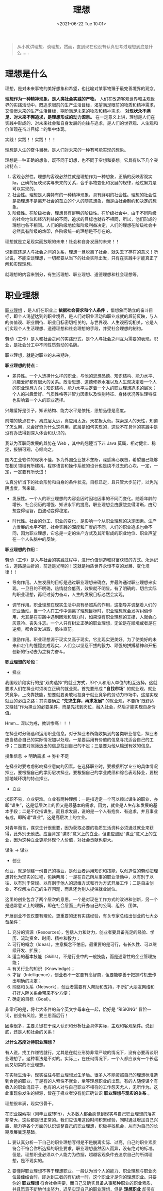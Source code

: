 #+DATE: <2021-06-22 Tue 10:01>
#+TITLE: 理想

#+BEGIN_QUOTE
从小就讲理想、谈理想，然而，直到现在也没有认真思考过理想到底是什么……
#+END_QUOTE

* 理想是什么

理想，是对未来事物的美好想象和希望，也比喻对某事物臻于最完善境界的观念。

*理想作为一种精神现象，是人类社会实践的产物。* 人们在改造客观世界和主观世界的实践活动中，既追求眼前的生产生活目标，渴望满足眼前的物质和精神需求，又憧憬未来的生产生活目标，期盼满足未来的物质和精神需求。 *对现状永不满足、对未来不懈追求，是理想形成的动力源泉。* 在一定意义上讲，理想是人们在实践中形成的、对未来社会和自身发展的向往与追求，是人们的世界观、人生观和价值观在奋斗目标上的集中体现。

#+BEGIN_EXPORT html
<div class="jk-essay">
实践！实践！！实践！！！
</div>
#+END_EXPORT

理想是人生的奋斗目标，是人们对未来的一种有可能实现的想象。

理想是一种正确的想象，既不同于幻想，也不同于空想和妄想。它具有以下几个突出特点：
1. 客观必然性。理想的客观必然性就是理想作为一种想象，正确的反映客观实际，正确的反映现实与未来的关系，合乎事物变化和发展的规律，经过努力是可以实现的。
2. 社会性。理想是人类特有的一种精神现象，具有鲜明的社会性。理想的社会性是指理想不是离开社会的孤立的个人的随意想象，而是由社会制约和决定的想象。
3. 阶级性。在阶级社会，理想具有鲜明的阶级性。在阶级社会中，由于不同阶级的社会地位和经济利益的不同，追求的目标也就各不相同，所以，他们形成的理想也各不相同。人们的阶级地位和阶级利益决定，人们的理想在阶级社会中必然具有阶级的烙印，各阶级统一的理想是不存在的。

#+BEGIN_EXPORT html
<div class="jk-essay">
理想就是立足现实而放眼的未来！社会和自身发展的未来！！

<p>说到底还是人与社会之间的关系，理想一旦脱离了社会，就失去了存在的意义！所以说，不能空谈理想，一切都要从当下的社会实际出发，只有在实践中才能真正了解和实现理想。
</p>

</div>
#+END_EXPORT

就理想的内容来划分，有生活理想、职业理想、道德理想和社会理想等。

* 职业理想

_职业理想_ ，是人们在职业上 *依据社会要求和个人条件* ，借想象而确立的奋斗目标，即个人渴望达到的职业境界，是人们对职业活动和职业成就的超前反映，与人的价值观、职业期待、职业目标密切相关的，与世界观、人生观密切相关。它是人们实现个人生活理想、道德理想和社会理想的手段，并受社会理想的制约。

#+BEGIN_EXPORT html
<div class="jk-essay">
劳动（工作）是人和社会之间的实践形式，是个人与社会之间互为需要的表现。职业，是社会分工中不同性质劳动的名牌。

<p>职业理想，就是对职业的未来期许。</p>
</div>
#+END_EXPORT

*职业理想的特点：*

- 差异性。一个人选择什么样的职业，与他的思想品德、知识结构、能力水平、兴趣爱好都有很大的关系。政治思想、道德修养水准以及人生观决定着一个人的职业理想方向；知识结构、能力水平决定着一个人的职业理想追求的层次；个人的兴趣爱好、气质性格等非智力因素以及性别特征、身体状况等生理特征也影响着一个人的职业选择。

#+BEGIN_EXPORT html
<div class="jk-essay">
兴趣爱好是引子，知识结构、能力水平是依托，思想品德是高度。

<p>前端的缺点在于，离底层太远，离应用太近，天花板太低。探索是人的天性，知道了怎么用，总会好奇为什么这样用，底层是如何实现的，这些不在具体的实践中是没有办法得到深入体会和认识的。</p>

<p>我认为互联网发展的趋势在 Web ，其中的翘楚当下非 Java 莫属，相对健壮、稳定，报酬可观，心倾向之。</p>

<p>国内工业软件的现状不佳，多为外国企业技术垄断，深感痛心疾首，希望自己能够在相关领域有所建树。程序语言和操作系统的设计也是绕不过去的心坎，一定，一定，一定要有所长进！</p>

<p>认真分析当下的社会形势和自身的条件状况，目标已定，且只管大步前行，以免光阴虚度，苦来哉。</p>

</div>
#+END_EXPORT

- 发展性。一个人的职业理想的内容会因时因地因事的不同而变化。随着年龄的增长、社会阅历的增强、知识水平的提高，职业理想会由朦胧变得清晰，由幻想变得理智，由波动变得稳定。

- 时代性。社会的分工、职业的变化，是影响一个从职业理想的决定因素。生产力发展的水平不同、社会实践的深度和广度的不同，人们的职业追求也会不同，因为职业理想，它总是一定的生产方式及其所形成的职业地位、职业声望在一个人头脑中的反映。

*职业理想的作用：*

#+BEGIN_EXPORT html
<div class="jk-essay">
劳动（工作）是人与社会的实践过程中，进行价值创造和财富获取的方式。永远记住，道路是曲折的，前途是光明的！这就是物质世界永恒不变的发展、变化规律！！
</div>
#+END_EXPORT

- 导向作用。人生发展的目标是通过职业理想来确立，并最终通过职业理想来实现。一旦目的不明确，热情就会低落，效果就不明显。有了明确的、切合实际的职业理想，再经过努力奋斗，人生的发展目标必然会实现。

- 调节作用。职业理想在现实生活中具有参照系的作用，这指导并调整着人们的职业活动。当一个人在工作中偏离了理想目标时，职业理想就会发挥纠偏作用，尤其是在实践中遇到困难和阻力时，如果没有职业理想的支撑，人就会心灰意冷、丧失斗志。一个人只有树立正确的职业理想，无论是在顺境或者是在逆境，都会奋发进取，勇往直前。

- 激励作用。职业理想源于现实又高于现实，它比现实更美好。为了使美好的未来和宏伟的憧憬变成现实，人们会以坚忍不拔的毅力、顽强的拼搏精神和开拓创新的行动去为之努力奋斗。

*职业理想的阶段：*

- 择业

我国现阶段实行的是“双向选择”的就业方式，即个人和用人单位的相互选择。这就要求人们在择业时须树立正确的就业观。首先要形成 *“自找市场”* 的就业观，就业凭竞争，上岗靠技能，想要就要勇敢地投身于就业竞争的劳动力市场中，这是实现就业的必由之路；其次要确立 *“先求生存，再求发展”* 的就业观，不要所“既舒适又赚钱”作为择业的必要条件，而是先找到岗位，融入社会，然后才能实现自身价值。

#+BEGIN_EXPORT html
<div class="jk-essay">
Hmm... 深以为戒，教训惨痛！！！
</div>
#+END_EXPORT

在择业时分筛选和运用职业信息。对于择业者所能收集到的各类职业信息，择业者应当结合自己的实际情况加以处理。一是要运用有价值的信息寻找适合自己的工作；二是要对照筛选出的信息找到自己的不足；三是要为他从输送有效的信息。

#+BEGIN_EXPORT html
<div class="jk-essay">
搜集信息 → 明确需求 → 弥补不足
</div>
#+END_EXPORT

在择业时要考虑影响择业意向的因素。在选择职业时，要根据所学专业的具体情况择业，要根据自己的学历层次择业，要根据自己的学业成绩和综合表现择业，要根据地域环境的特点择业。

- 立业

求职不易，立业更难。立业有两种理解：一是指选定一个可以赖以谋生的职业，亦即“谋生”，这是低层次上的但又是最基本的需求，因为，就业是人生存和发展的基本手段；二是不仅指谋生，而且求发展，说的是一个人有抱负、有追求，并且事业有成，即所谓“谋业”，这是高层次上的立业。

对青年而言，谋求生计很重要，因为获取必要的物质生活资料必须通过就业来获得，此外别无他法。应当肯定“谋职”意义上的立业，但更应鼓励“谋业”意义上的立业，因为这种立业更能体现个人价值，对社会贡献也更大。

#+BEGIN_EXPORT html
<div class="jk-essay">
谋生 → 谋业
</div>
#+END_EXPORT

- 创业

创业，就是创建一份自己的事业，是创业者运用知识和技能，以创造性的劳动把理想转化为现实的过程，包换两层：一是在自己所从事的职业活动中，以有别于以往、以有别于常规、以有别于他人的思维方式和行为方式开展工作；二是自主创业，不仅解决自己的生存问题，而且还为别人提供就业岗位。

#+BEGIN_EXPORT html
<div class="jk-essay">
这里的创业包含了两个层次的意思，一个是对现在工作方式的改进和创新，另一个是通常意义上的理解，即在社会层面上的开办自己的公司、组织、团体。
</div>
#+END_EXPORT

开展创业不仅仅要有理论，更重要的还有实践经验，有关专家总结出创业的七大必备条件：

1. 充分的资源（Resources），包括人力和财力，创业者要具备充足的经验、学历、流动资金、时间、精神和毅力；
2. 可行的概念（Ideas），生意概念不怕旧，最重要的是可行，有长久性、可以继续开发、扩展；
3. 适当的基本技能（Skills），不是行业中的一般技能，而是通常性的企业管理技能；
4. 有关行业的知识（Knowledge）；
5. 才智（Intelligence），创业者不一定要有高智商，但要能够善于把握时机去作出明确的决定；
6. 网络和关系（Network），创业者需要有人帮助和支持，不断扩大朋友网络和打好人际关系会带来不少方便；
7. 确定的目标（Goal）。

非常巧的是，将七大条件的首个英文字母串在一起，恰好是 “RISKING” 冒险一词，创业有风险，要三思而后行！

#+BEGIN_EXPORT html
<div class="jk-essay">
因素很多，主要关键在于深入认识和分析社会具体实际，主观和客观条件。说到底，还是人和社会的关系！
</div>
#+END_EXPORT

*以什么态度对待职业理想？*

有人说，找工作赚钱就行，尤其是在就业形势非常严峻的情况下，没有必要再谈职业理想了。这种看法是不对的。实际上，在任何情况下，一个人都应该有一个长远而又切实的职业理想。

在实际生活中，现实往往与职业理想发生矛盾。很多人不能按照自己的理想标准选到合适的职业，于是有的人索性不就业，坐等理想职业的出现，有的人随便谋个有收入的职业混日子，也有的人对与自己职业不相符的工作怨天尤人，无所作为。这此事现象发生的根源，皆在于择业者没有能正确认识 *职业理想与现实的关系* 。

#+BEGIN_EXPORT html
<div class="jk-essay">
理想很丰满，现实很骨干。
</div>
#+END_EXPORT

在职业探索期（刚毕业或转行），大多数人都会感觉到现实与自己职业理想的落差非常大，这些都是很正常的。我们应该用这段时间积累经验，同时通过增加自己兴趣、能力等各个方面的认识调整自己的职业理想，积极寻找机会，从而为自己的长期发展奠定基础。

1. 要认真分析一下自己的职业理想写得是不是脱离实际、过高，自己的职业素质符合不符合你所选择的职业要求。职业理想虽然因人而异，没有绝对的标准。但是，理想职业必须以个人能力为依据，超越客观条件去追求自己的所谓理想，是不现实的。

2. 要懂得职业理想不等于理想职业。一般认为当个人的能力、职业理想与职业岗位最佳结合时，即达到三者的有机统一时，这个职业才是你的理想职业。只要你的 *职业理想* 符合社会需要，而自己又确实具备从事那种职业的职业素质，并且愿意不断地付出努力，迟早实现自己的职业理想，但是 *理想职业* 却带有很大的幻想成分。

3. 如果你所选择的职业岗位已无空缺，而你需要立即就业，那就先降低一点自己的需求。因为如果 没有工作，即意味着没有实现职业理想的可能，而就业以后，可以在主观的作用下向自己的职业理想靠近，如对自己的兴趣、爱好进行一定的调整。

*如何实现职业理想呢？*

#+BEGIN_EXPORT html
<div class="jk-essay">
了解自己 → 了解社会 → 了解职业
</div>
#+END_EXPORT

*了解自己* （你能做什么，人最难看清楚的是自己）！ *了解职业* （让你干什么，并非所有的职业都适合你，也并非你能胜任所有的职业岗位）！！ *了解社会* （让你干什么，职业的存在和发展与社会的需求是紧密联系的）！！！

*职业观是什么？*

职业观是人们在选择职业与从事职业所持的基本观点和基本态度，是理想在职业问题上的反映，是人生观的重要组成部分。

#+BEGIN_EXPORT html
<div class="jk-note">
人生观是人们对于人生目的和人生意义的根本看法和根本态度！
</div>
#+END_EXPORT

职业观具有三个基本要素： 维持生活、发展个性、承担社会义务。

#+BEGIN_EXPORT html
<div class="jk-essay">
维持生活，操！！！君之有心无力，当羞愧也！！！
</div>
#+END_EXPORT

在三个基本要素中哪一个要素占主导地位，将决定一个人职业观的类型与层次。正确的职业观是把三个基本要素统一起来，以承担社会义务作为主导方向。

有不同的职业观，就有不同的职业理想。

* 生活理想

……

* 社会理想

_社会理想_ ，是指社会全体成员的共同理想，是全体社会占主导地位的共同奋斗目标。

* 道德理想

_道德理想_ ，指理想人格和理想的社会道德状况，是个人和社会道德的最高境界，从本质上来说是历史发展的产物和现实社会关系的反映。

